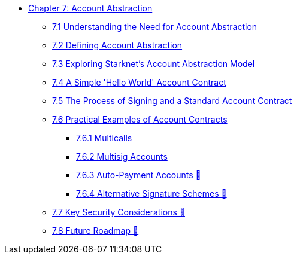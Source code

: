 * xref:index.adoc[Chapter 7: Account Abstraction]
    ** xref:why_aa.adoc[7.1 Understanding the Need for Account Abstraction]
    ** xref:aa_what.adoc[7.2 Defining Account Abstraction]
    ** xref:starknet_aa.adoc[7.3 Exploring Starknet's Account Abstraction Model]
    ** xref:hello_account.adoc[7.4 A Simple 'Hello World' Account Contract]
    ** xref:standard_account.adoc[7.5 The Process of Signing and a Standard Account Contract]
    ** xref:aa_coding.adoc[7.6 Practical Examples of Account Contracts]
        *** xref:multicall.adoc[7.6.1 Multicalls]
        *** xref:multisig.adoc[7.6.2 Multisig Accounts]
        *** xref:autopayment.adoc[7.6.3 Auto-Payment Accounts 🚧]
        *** xref:signatures.adoc[7.6.4 Alternative Signature Schemes 🚧]
    ** xref:aa_security.adoc[7.7 Key Security Considerations 🚧]
    ** xref:aa_roadmap.adoc[7.8 Future Roadmap 🚧]
    